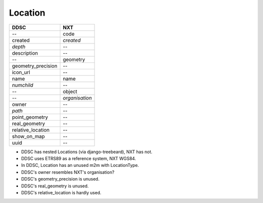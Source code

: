 ========
Location
========

==================  ==============
DDSC                NXT
==================  ==============
--                  code
created             *created*
*depth*             --
description         --
--                  geometry
geometry_precision  --
icon_url            --
name                name
*numchild*          --
--                  object
--                  *organisation*
owner               --
*path*              --
point_geometry      --
real_geometry       --
relative_location   --
show_on_map         --
uuid                --
==================  ==============

* DDSC has nested Locations (via django-treebeard), NXT has not.
* DDSC uses ETRS89 as a reference system, NXT WGS84.
* In DDSC, Location has an unused m2m with LocationType.
* DDSC's owner resembles NXT's organisation?
* DDSC's geometry_precision is unused.
* DDSC's real_geometry is unused.
* DDSC's relative_location is hardly used.
